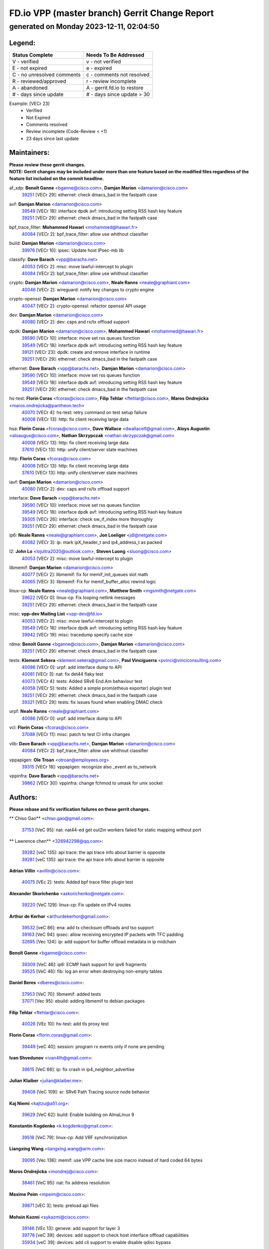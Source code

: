 
==============================================
FD.io VPP (master branch) Gerrit Change Report
==============================================
--------------------------------------------
generated on Monday 2023-12-11, 02:04:50
--------------------------------------------


Legend:
-------
========================== ===========================
Status Complete            Needs To Be Addressed
========================== ===========================
V - verified               v - not verified
E - not expired            e - expired
C - no unresolved comments c - comments not resolved
R - reviewed/approved      r - review incomplete
A - abandoned              A - gerrit.fd.io to restore
# - days since update      # - days since update > 30
========================== ===========================

Example: [VECr 23]
    - Verified
    - Not Expired
    - Comments resolved
    - Review incomplete (Code-Review < +1)
    - 23 days since last update


Maintainers:
------------
| **Please review these gerrit changes.**

| **NOTE: Gerrit changes may be included under more than one feature based on the modified files regardless of the feature list included on the commit headline.**

af_xdp: **Benoît Ganne** <bganne@cisco.com>, **Damjan Marion** <damarion@cisco.com>
  | `39251 <https:////gerrit.fd.io/r/c/vpp/+/39251>`_ [VECr 29]: ethernet: check dmacs_bad in the fastpath case

avf: **Damjan Marion** <damarion@cisco.com>
  | `39549 <https:////gerrit.fd.io/r/c/vpp/+/39549>`_ [VECr 18]: interface dpdk avf: introducing setting RSS hash key feature
  | `39251 <https:////gerrit.fd.io/r/c/vpp/+/39251>`_ [VECr 29]: ethernet: check dmacs_bad in the fastpath case

bpf_trace_filter: **Mohammed Hawari** <mohammed@hawari.fr>
  | `40084 <https:////gerrit.fd.io/r/c/vpp/+/40084>`_ [VECr 2]: bpf_trace_filter: allow use whithout classifier

build: **Damjan Marion** <damarion@cisco.com>
  | `39976 <https:////gerrit.fd.io/r/c/vpp/+/39976>`_ [VECr 10]: ipsec: Update host IPsec-mb lib

classify: **Dave Barach** <vpp@barachs.net>
  | `40053 <https:////gerrit.fd.io/r/c/vpp/+/40053>`_ [VECr 2]: misc: move lawful-intercept to plugin
  | `40084 <https:////gerrit.fd.io/r/c/vpp/+/40084>`_ [VECr 2]: bpf_trace_filter: allow use whithout classifier

crypto: **Damjan Marion** <damarion@cisco.com>, **Neale Ranns** <neale@graphiant.com>
  | `40046 <https:////gerrit.fd.io/r/c/vpp/+/40046>`_ [VECr 2]: wireguard: notify key changes to crypto engine

crypto-openssl: **Damjan Marion** <damarion@cisco.com>
  | `40047 <https:////gerrit.fd.io/r/c/vpp/+/40047>`_ [VECr 2]: crypto-openssl: refactor openssl API usage

dev: **Damjan Marion** <damarion@cisco.com>
  | `40080 <https:////gerrit.fd.io/r/c/vpp/+/40080>`_ [VECr 2]: dev: caps and rx/tx offload support

dpdk: **Damjan Marion** <damarion@cisco.com>, **Mohammed Hawari** <mohammed@hawari.fr>
  | `39590 <https:////gerrit.fd.io/r/c/vpp/+/39590>`_ [VECr 10]: interface: move set rss queues function
  | `39549 <https:////gerrit.fd.io/r/c/vpp/+/39549>`_ [VECr 18]: interface dpdk avf: introducing setting RSS hash key feature
  | `39121 <https:////gerrit.fd.io/r/c/vpp/+/39121>`_ [VECr 23]: dpdk: create and remove interface in runtime
  | `39251 <https:////gerrit.fd.io/r/c/vpp/+/39251>`_ [VECr 29]: ethernet: check dmacs_bad in the fastpath case

ethernet: **Dave Barach** <vpp@barachs.net>, **Damjan Marion** <damarion@cisco.com>
  | `39590 <https:////gerrit.fd.io/r/c/vpp/+/39590>`_ [VECr 10]: interface: move set rss queues function
  | `39549 <https:////gerrit.fd.io/r/c/vpp/+/39549>`_ [VECr 18]: interface dpdk avf: introducing setting RSS hash key feature
  | `39251 <https:////gerrit.fd.io/r/c/vpp/+/39251>`_ [VECr 29]: ethernet: check dmacs_bad in the fastpath case

hs-test: **Florin Coras** <fcoras@cisco.com>, **Filip Tehlar** <ftehlar@cisco.com>, **Maros Ondrejicka** <maros.ondrejicka@pantheon.tech>
  | `40070 <https:////gerrit.fd.io/r/c/vpp/+/40070>`_ [VECr 4]: hs-test: retry command on test setup failure
  | `40008 <https:////gerrit.fd.io/r/c/vpp/+/40008>`_ [VECr 13]: http: fix client receiving large data

hsa: **Florin Coras** <fcoras@cisco.com>, **Dave Wallace** <dwallacelf@gmail.com>, **Aloys Augustin** <aloaugus@cisco.com>, **Nathan Skrzypczak** <nathan.skrzypczak@gmail.com>
  | `40008 <https:////gerrit.fd.io/r/c/vpp/+/40008>`_ [VECr 13]: http: fix client receiving large data
  | `37610 <https:////gerrit.fd.io/r/c/vpp/+/37610>`_ [VECr 13]: http: unify client/server state machines

http: **Florin Coras** <fcoras@cisco.com>
  | `40008 <https:////gerrit.fd.io/r/c/vpp/+/40008>`_ [VECr 13]: http: fix client receiving large data
  | `37610 <https:////gerrit.fd.io/r/c/vpp/+/37610>`_ [VECr 13]: http: unify client/server state machines

iavf: **Damjan Marion** <damarion@cisco.com>
  | `40080 <https:////gerrit.fd.io/r/c/vpp/+/40080>`_ [VECr 2]: dev: caps and rx/tx offload support

interface: **Dave Barach** <vpp@barachs.net>
  | `39590 <https:////gerrit.fd.io/r/c/vpp/+/39590>`_ [VECr 10]: interface: move set rss queues function
  | `39549 <https:////gerrit.fd.io/r/c/vpp/+/39549>`_ [VECr 18]: interface dpdk avf: introducing setting RSS hash key feature
  | `39305 <https:////gerrit.fd.io/r/c/vpp/+/39305>`_ [VECr 26]: interface: check sw_if_index more thoroughly
  | `39251 <https:////gerrit.fd.io/r/c/vpp/+/39251>`_ [VECr 29]: ethernet: check dmacs_bad in the fastpath case

ip6: **Neale Ranns** <neale@graphiant.com>, **Jon Loeliger** <jdl@netgate.com>
  | `40082 <https:////gerrit.fd.io/r/c/vpp/+/40082>`_ [VECr 3]: ip: mark ipX_header_t and ip4_address_t as packed

l2: **John Lo** <lojultra2020@outlook.com>, **Steven Luong** <sluong@cisco.com>
  | `40053 <https:////gerrit.fd.io/r/c/vpp/+/40053>`_ [VECr 2]: misc: move lawful-intercept to plugin

libmemif: **Damjan Marion** <damarion@cisco.com>
  | `40077 <https:////gerrit.fd.io/r/c/vpp/+/40077>`_ [VECr 2]: libmemif: fix for memif_init_queues slot math
  | `40065 <https:////gerrit.fd.io/r/c/vpp/+/40065>`_ [VECr 3]: libmemif: Fix for memif_buffer_alloc rewind logic

linux-cp: **Neale Ranns** <neale@graphiant.com>, **Matthew Smith** <mgsmith@netgate.com>
  | `39622 <https:////gerrit.fd.io/r/c/vpp/+/39622>`_ [VECr 0]: linux-cp: Fix looping netlink messages
  | `39251 <https:////gerrit.fd.io/r/c/vpp/+/39251>`_ [VECr 29]: ethernet: check dmacs_bad in the fastpath case

misc: **vpp-dev Mailing List** <vpp-dev@fd.io>
  | `40053 <https:////gerrit.fd.io/r/c/vpp/+/40053>`_ [VECr 2]: misc: move lawful-intercept to plugin
  | `39549 <https:////gerrit.fd.io/r/c/vpp/+/39549>`_ [VECr 18]: interface dpdk avf: introducing setting RSS hash key feature
  | `39942 <https:////gerrit.fd.io/r/c/vpp/+/39942>`_ [VECr 19]: misc: tracedump specify cache size

rdma: **Benoît Ganne** <bganne@cisco.com>, **Damjan Marion** <damarion@cisco.com>
  | `39251 <https:////gerrit.fd.io/r/c/vpp/+/39251>`_ [VECr 29]: ethernet: check dmacs_bad in the fastpath case

tests: **Klement Sekera** <klement.sekera@gmail.com>, **Paul Vinciguerra** <pvinci@vinciconsulting.com>
  | `40086 <https:////gerrit.fd.io/r/c/vpp/+/40086>`_ [VECr 0]: urpf: add interface dump to API
  | `40081 <https:////gerrit.fd.io/r/c/vpp/+/40081>`_ [VECr 3]: nat: fix det44 flaky test
  | `40073 <https:////gerrit.fd.io/r/c/vpp/+/40073>`_ [VECr 4]: tests: Added SRv6 End.Am behaviour test
  | `40058 <https:////gerrit.fd.io/r/c/vpp/+/40058>`_ [VECr 5]: tests: Added a simple prom(etheus exporter) plugin test
  | `39251 <https:////gerrit.fd.io/r/c/vpp/+/39251>`_ [VECr 29]: ethernet: check dmacs_bad in the fastpath case
  | `39321 <https:////gerrit.fd.io/r/c/vpp/+/39321>`_ [VECr 29]: tests: fix issues found when enabling DMAC check

urpf: **Neale Ranns** <neale@graphiant.com>
  | `40086 <https:////gerrit.fd.io/r/c/vpp/+/40086>`_ [VECr 0]: urpf: add interface dump to API

vcl: **Florin Coras** <fcoras@cisco.com>
  | `37088 <https:////gerrit.fd.io/r/c/vpp/+/37088>`_ [VECr 11]: misc: patch to test CI infra changes

vlib: **Dave Barach** <vpp@barachs.net>, **Damjan Marion** <damarion@cisco.com>
  | `40084 <https:////gerrit.fd.io/r/c/vpp/+/40084>`_ [VECr 2]: bpf_trace_filter: allow use whithout classifier

vppapigen: **Ole Troan** <otroan@employees.org>
  | `39315 <https:////gerrit.fd.io/r/c/vpp/+/39315>`_ [VECr 18]: vppapigen: recognize also _event as to_network

vppinfra: **Dave Barach** <vpp@barachs.net>
  | `39862 <https:////gerrit.fd.io/r/c/vpp/+/39862>`_ [VECr 30]: vppinfra: change fchmod to umask for unix socket

Authors:
--------
**Please rebase and fix verification failures on these gerrit changes.**

** Chiso Gao** <chiso.gao@gmail.com>:

  | `37153 <https:////gerrit.fd.io/r/c/vpp/+/37153>`_ [VeC 95]: nat: nat44-ed get out2in workers failed for static mapping without port

** Lawrence chen** <326942298@qq.com>:

  | `39282 <https:////gerrit.fd.io/r/c/vpp/+/39282>`_ [veC 135]: api trace: the api trace info about barrier is opposite
  | `39281 <https:////gerrit.fd.io/r/c/vpp/+/39281>`_ [veC 135]: api trace: the api trace info about barrier is opposite

**Adrian Villin** <avillin@cisco.com>:

  | `40075 <https:////gerrit.fd.io/r/c/vpp/+/40075>`_ [VEc 2]: tests: Added bpf trace filter plugin test

**Alexander Skorichenko** <askorichenko@netgate.com>:

  | `39220 <https:////gerrit.fd.io/r/c/vpp/+/39220>`_ [VeC 129]: linux-cp: Fix update on IPv4 routes

**Arthur de Kerhor** <arthurdekerhor@gmail.com>:

  | `39532 <https:////gerrit.fd.io/r/c/vpp/+/39532>`_ [veC 86]: ena: add tx checksum offloads and tso support
  | `39163 <https:////gerrit.fd.io/r/c/vpp/+/39163>`_ [VeC 94]: ipsec: allow receiving encrypted IP packets with TFC padding
  | `32695 <https:////gerrit.fd.io/r/c/vpp/+/32695>`_ [Vec 124]: ip: add support for buffer offload metadata in ip midchain

**Benoît Ganne** <bganne@cisco.com>:

  | `39309 <https:////gerrit.fd.io/r/c/vpp/+/39309>`_ [VeC 46]: ip6: ECMP hash support for ipv6 fragments
  | `39525 <https:////gerrit.fd.io/r/c/vpp/+/39525>`_ [VeC 46]: fib: log an error when destroying non-empty tables

**Daniel Beres** <dberes@cisco.com>:

  | `37953 <https:////gerrit.fd.io/r/c/vpp/+/37953>`_ [VeC 70]: libmemif: added tests
  | `37071 <https:////gerrit.fd.io/r/c/vpp/+/37071>`_ [Vec 95]: ebuild: adding libmemif to debian packages

**Filip Tehlar** <ftehlar@cisco.com>:

  | `40026 <https:////gerrit.fd.io/r/c/vpp/+/40026>`_ [VEc 10]: hs-test: add tls proxy test

**Florin Coras** <florin.coras@gmail.com>:

  | `39449 <https:////gerrit.fd.io/r/c/vpp/+/39449>`_ [veC 40]: session: program rx events only if none are pending

**Ivan Shvedunov** <ivan4th@gmail.com>:

  | `39615 <https:////gerrit.fd.io/r/c/vpp/+/39615>`_ [VeC 66]: ip: fix crash in ip4_neighbor_advertise

**Julian Klaiber** <julian@klaiber.me>:

  | `39408 <https:////gerrit.fd.io/r/c/vpp/+/39408>`_ [VeC 109]: sr: SRv6 Path Tracing source node behavior

**Kaj Niemi** <kajtzu@a51.org>:

  | `39629 <https:////gerrit.fd.io/r/c/vpp/+/39629>`_ [VeC 62]: build: Enable building on AlmaLinux 9

**Konstantin Kogdenko** <k.kogdenko@gmail.com>:

  | `39518 <https:////gerrit.fd.io/r/c/vpp/+/39518>`_ [VeC 79]: linux-cp: Add VRF synchronization

**Liangxing Wang** <liangxing.wang@arm.com>:

  | `39095 <https:////gerrit.fd.io/r/c/vpp/+/39095>`_ [Vec 136]: memif: use VPP cache line size macro instead of hard coded 64 bytes

**Maros Ondrejicka** <mondreji@cisco.com>:

  | `38461 <https:////gerrit.fd.io/r/c/vpp/+/38461>`_ [VeC 95]: nat: fix address resolution

**Maxime Peim** <mpeim@cisco.com>:

  | `39871 <https:////gerrit.fd.io/r/c/vpp/+/39871>`_ [vEC 3]: tests: preload api files

**Mohsin Kazmi** <sykazmi@cisco.com>:

  | `39146 <https:////gerrit.fd.io/r/c/vpp/+/39146>`_ [VEc 13]: geneve: add support for layer 3
  | `39778 <https:////gerrit.fd.io/r/c/vpp/+/39778>`_ [veC 39]: devices: add support to check host interface offload capabilities
  | `35934 <https:////gerrit.fd.io/r/c/vpp/+/35934>`_ [veC 39]: devices: add cli support to enable disable qdisc bypass

**Nathan Skrzypczak** <nathan.skrzypczak@gmail.com>:

  | `32819 <https:////gerrit.fd.io/r/c/vpp/+/32819>`_ [VeC 59]: vlib: allow overlapping cli subcommands

**Naveen Joy** <najoy@cisco.com>:

  | `39319 <https:////gerrit.fd.io/r/c/vpp/+/39319>`_ [VeC 75]: tests: memif ethernet type interface tests

**Neale Ranns** <neale@graphiant.com>:

  | `38092 <https:////gerrit.fd.io/r/c/vpp/+/38092>`_ [Vec 33]: ip: IP address family common input node
  | `38116 <https:////gerrit.fd.io/r/c/vpp/+/38116>`_ [VeC 100]: ip: IPv6 validate input packet's header length does not exist buffer size
  | `38095 <https:////gerrit.fd.io/r/c/vpp/+/38095>`_ [veC 100]: ip: Set the buffer error in ip6-input

**Nick Zavaritsky** <nick.zavaritsky@emnify.com>:

  | `39477 <https:////gerrit.fd.io/r/c/vpp/+/39477>`_ [VeC 81]: geneve: support custom options in decap

**Piotr Bronowski** <piotrx.bronowski@intel.com>:

  | `38409 <https:////gerrit.fd.io/r/c/vpp/+/38409>`_ [veC 137]: ipsec: introduce function esp_prepare_packet_for_enc

**Stanislav Zaikin** <zstaseg@gmail.com>:

  | `39317 <https:////gerrit.fd.io/r/c/vpp/+/39317>`_ [VeC 124]: ip: flow hash ignore tcp/udp ports when fragmented

**Sylvain C** <sylvain.cadilhac@freepro.com>:

  | `39613 <https:////gerrit.fd.io/r/c/vpp/+/39613>`_ [VeC 66]: l2: fix crash while sending traffic out orphan BVI
  | `39294 <https:////gerrit.fd.io/r/c/vpp/+/39294>`_ [veC 135]: api: ip - set punt reason max length to fix VAPI generation

**Takeru Hayasaka** <hayatake396@gmail.com>:

  | `37628 <https:////gerrit.fd.io/r/c/vpp/+/37628>`_ [VeC 137]: srv6-mobile: Implement SRv6 mobile API funcs

**Ted Chen** <znscnchen@gmail.com>:

  | `39062 <https:////gerrit.fd.io/r/c/vpp/+/39062>`_ [veC 178]: ethernet: fix fastpath does not drop the packet with incorrect destination MAC

**Tianyu Li** <tianyu.li@arm.com>:

  | `39266 <https:////gerrit.fd.io/r/c/vpp/+/39266>`_ [VeC 70]: libmemif: fix segfault and buffer overflow in examples

**Vladimir Ratnikov** <vratnikov@netgate.com>:

  | `39287 <https:////gerrit.fd.io/r/c/vpp/+/39287>`_ [VeC 118]: ip6-nd: Revert "ip6-nd: initialize radv_info->send_radv to 1"

**Vladislav Grishenko** <themiron@mail.ru>:

  | `39555 <https:////gerrit.fd.io/r/c/vpp/+/39555>`_ [VeC 68]: nat: fix nat44-ed address removal from fib
  | `38524 <https:////gerrit.fd.io/r/c/vpp/+/38524>`_ [VeC 75]: fib: fix interface resolve from unlinked fib entries
  | `38245 <https:////gerrit.fd.io/r/c/vpp/+/38245>`_ [VeC 75]: mpls: fix crashes on mpls tunnel create/delete
  | `39579 <https:////gerrit.fd.io/r/c/vpp/+/39579>`_ [VeC 75]: fib: ensure mpls dpo index is valid for its next node
  | `39580 <https:////gerrit.fd.io/r/c/vpp/+/39580>`_ [VeC 75]: fib: fix udp encap mp-safe ops and id validation

**Vratko Polak** <vrpolak@cisco.com>:

  | `40013 <https:////gerrit.fd.io/r/c/vpp/+/40013>`_ [vEC 11]: nat: speed-up nat44-ed outside address distribution
  | `38797 <https:////gerrit.fd.io/r/c/vpp/+/38797>`_ [Vec 74]: ip: make running_fragment_id thread safe
  | `39316 <https:////gerrit.fd.io/r/c/vpp/+/39316>`_ [VeC 82]: ip-neighbor: add version 3 of neighbor event

**Xinyao Cai** <xinyao.cai@intel.com>:

  | `38304 <https:////gerrit.fd.io/r/c/vpp/+/38304>`_ [VeC 79]: interface dpdk avf: introducing setting RSS hash key feature

**Yahui Chen** <goodluckwillcomesoon@gmail.com>:

  | `37653 <https:////gerrit.fd.io/r/c/vpp/+/37653>`_ [Vec 100]: af_xdp: optimizing send performance

**hui zhang** <zhanghui1715@gmail.com>:

  | `38451 <https:////gerrit.fd.io/r/c/vpp/+/38451>`_ [vec 88]: vrrp: dump vrrp vr peer

**shaohui jin** <jinshaohui789@163.com>:

  | `39776 <https:////gerrit.fd.io/r/c/vpp/+/39776>`_ [VeC 36]: vppinfra: fix memory overrun in mhash_set_mem
  | `39777 <https:////gerrit.fd.io/r/c/vpp/+/39777>`_ [VeC 46]: ping:mark ipv6 packets as locally originated

**shivansh S** <shivansh.nwk@gmail.com>:

  | `39363 <https:////gerrit.fd.io/r/c/vpp/+/39363>`_ [VeC 117]: dhcp: fix dhcp multiple client request

Legend:
-------
========================== ===========================
Status Complete            Needs To Be Addressed
========================== ===========================
V - verified               v - not verified
E - not expired            e - expired
C - no unresolved comments c - comments not resolved
R - reviewed/approved      r - review incomplete
A - abandoned              A - gerrit.fd.io to restore
# - days since update      # - days since update > 30
========================== ===========================

Example: [VECr 23]
    - Verified
    - Not Expired
    - Comments resolved
    - Review incomplete (Code-Review < +1)
    - 23 days since last update


Statistics:
-----------
================ ===
Patches assigned
================ ===
authors          52
maintainers      27
committers       0
abandoned        0
================ ===

